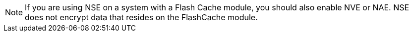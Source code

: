 [NOTE]
If you are using NSE on a system with a Flash Cache module, you should also enable NVE or NAE. NSE does not encrypt data that resides on the FlashCache module.

// 19 jan 2024, ONTAPDOC-1581